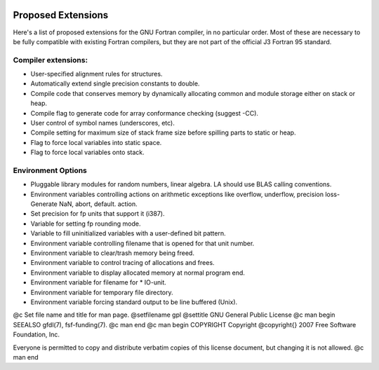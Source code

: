   .. _proposed-extensions:

Proposed Extensions
*******************

Here's a list of proposed extensions for the GNU Fortran compiler, in no particular
order.  Most of these are necessary to be fully compatible with
existing Fortran compilers, but they are not part of the official
J3 Fortran 95 standard.

Compiler extensions:
^^^^^^^^^^^^^^^^^^^^

* User-specified alignment rules for structures.

* Automatically extend single precision constants to double.

* Compile code that conserves memory by dynamically allocating common and
  module storage either on stack or heap.

* Compile flag to generate code for array conformance checking (suggest -CC).

* User control of symbol names (underscores, etc).

* Compile setting for maximum size of stack frame size before spilling
  parts to static or heap.

* Flag to force local variables into static space.

* Flag to force local variables onto stack.

Environment Options
^^^^^^^^^^^^^^^^^^^

* Pluggable library modules for random numbers, linear algebra.
  LA should use BLAS calling conventions.

* Environment variables controlling actions on arithmetic exceptions like
  overflow, underflow, precision loss-Generate NaN, abort, default.
  action.

* Set precision for fp units that support it (i387).

* Variable for setting fp rounding mode.

* Variable to fill uninitialized variables with a user-defined bit
  pattern.

* Environment variable controlling filename that is opened for that unit
  number.

* Environment variable to clear/trash memory being freed.

* Environment variable to control tracing of allocations and frees.

* Environment variable to display allocated memory at normal program end.

* Environment variable for filename for * IO-unit.

* Environment variable for temporary file directory.

* Environment variable forcing standard output to be line buffered (Unix).

.. -
   GNU General Public License
   -

@c Set file name and title for man page.
@setfilename gpl
@settitle GNU General Public License
@c man begin SEEALSO
gfdl(7), fsf-funding(7).
@c man end
@c man begin COPYRIGHT
Copyright @copyright{} 2007 Free Software Foundation, Inc.

Everyone is permitted to copy and distribute verbatim copies of this
license document, but changing it is not allowed.
@c man end
